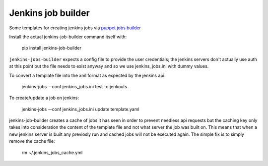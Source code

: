 Jenkins job builder
===================

Some templates for creating jenkins jobs via `puppet jobs builder <http://ci.openstack.org/jenkins-job-builder/index.html>`_


Install the actual jenkins-job-builder command itself with:

    pip install jenkins-job-builder


``jenkins-jobs-builder`` expects a config file to provide the user credentials;
the jenkins servers don't actually use auth at this point but the file needs to
exist anyway and so we use jenkins_jobs.ini with dummy values.


To convert a template file into the xml format as expected by the jenkins api:

    jenkins-jobs --conf jenkins_jobs.ini test -o jenkouts .


To create/update a job on jenkins:

    jenkins-jobs --conf jenkins_jobs.ini update template.yaml


jenkins-job-builder creates a cache of jobs it has seen in order to prevent
needless api requests but the caching key only takes into consideration the
content of the template file and not what server the job was built on. This
means that when a new jenkins server is built any previosly run and cached jobs
will not be executed again. The simple fix is to simply remove the cache file:

    rm ~/.jenkins_jobs_cache.yml

